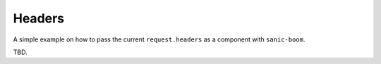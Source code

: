 .. _headers:

=======
Headers
=======

A simple example on how to pass the current ``request.headers`` as a component with ``sanic-boom``.

TBD.
